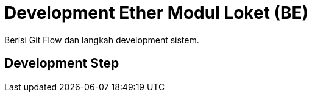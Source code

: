 = Development Ether Modul Loket (BE)

Berisi Git Flow dan langkah development sistem.

== Development Step
